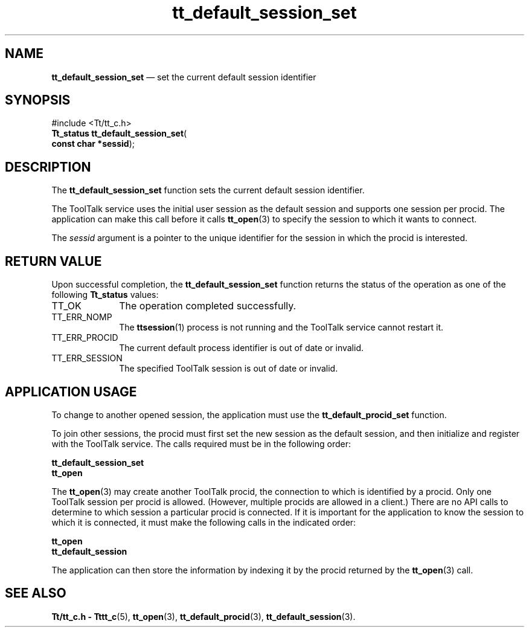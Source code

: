 '\" t
...\" def_se_s.sgm /main/6 1996/09/08 20:12:01 rws $
...\" def_se_s.sgm /main/6 1996/09/08 20:12:01 rws $-->
.de P!
.fl
\!!1 setgray
.fl
\\&.\"
.fl
\!!0 setgray
.fl			\" force out current output buffer
\!!save /psv exch def currentpoint translate 0 0 moveto
\!!/showpage{}def
.fl			\" prolog
.sy sed -e 's/^/!/' \\$1\" bring in postscript file
\!!psv restore
.
.de pF
.ie     \\*(f1 .ds f1 \\n(.f
.el .ie \\*(f2 .ds f2 \\n(.f
.el .ie \\*(f3 .ds f3 \\n(.f
.el .ie \\*(f4 .ds f4 \\n(.f
.el .tm ? font overflow
.ft \\$1
..
.de fP
.ie     !\\*(f4 \{\
.	ft \\*(f4
.	ds f4\"
'	br \}
.el .ie !\\*(f3 \{\
.	ft \\*(f3
.	ds f3\"
'	br \}
.el .ie !\\*(f2 \{\
.	ft \\*(f2
.	ds f2\"
'	br \}
.el .ie !\\*(f1 \{\
.	ft \\*(f1
.	ds f1\"
'	br \}
.el .tm ? font underflow
..
.ds f1\"
.ds f2\"
.ds f3\"
.ds f4\"
.ta 8n 16n 24n 32n 40n 48n 56n 64n 72n 
.TH "tt_default_session_set" "library call"
.SH "NAME"
\fBtt_default_session_set\fP \(em set the current default session identifier
.SH "SYNOPSIS"
.PP
.nf
#include <Tt/tt_c\&.h>
\fBTt_status \fBtt_default_session_set\fP\fR(
\fBconst char *\fBsessid\fR\fR);
.fi
.SH "DESCRIPTION"
.PP
The
\fBtt_default_session_set\fP function
sets the current default session identifier\&.
.PP
The ToolTalk service uses the initial user session as the default session and
supports one session per
procid\&.
The application can make this call before it
calls
\fBtt_open\fP(3) to specify the session to which it wants to connect\&.
.PP
The
\fIsessid\fP argument is a pointer to the unique identifier
for the session in which the procid is interested\&.
.SH "RETURN VALUE"
.PP
Upon successful completion, the
\fBtt_default_session_set\fP function returns the status of the operation as one of the following
\fBTt_status\fR values:
.IP "TT_OK" 10
The operation completed successfully\&.
.IP "TT_ERR_NOMP" 10
The
\fBttsession\fP(1) process is not running and the ToolTalk service cannot restart it\&.
.IP "TT_ERR_PROCID" 10
The current default process identifier is out of date or invalid\&.
.IP "TT_ERR_SESSION" 10
The specified ToolTalk session is out of date or invalid\&.
.SH "APPLICATION USAGE"
.PP
To change to another opened session, the application must use the
\fBtt_default_procid_set\fP function\&.
.PP
To join other sessions, the procid must first set the new session as the
default session, and then initialize and register with the ToolTalk service\&.
The calls required must be in the following order:
.PP
.nf
\f(CW\fBtt_default_session_set\fP
\fBtt_open\fP\fR
.fi
.PP
.PP
The
\fBtt_open\fP(3) may create another ToolTalk procid, the connection to which is
identified by a procid\&.
Only one ToolTalk session per procid is allowed\&.
(However, multiple procids are allowed in a client\&.)
There are no API calls to determine to which session a particular
procid
is connected\&.
If it is important for the application to know the session
to which it is connected, it must make the following calls in the indicated
order:
.PP
.nf
\f(CW\fBtt_open\fP
\fBtt_default_session\fP\fR
.fi
.PP
.PP
The application can then store the information by indexing it by the
procid
returned by the
\fBtt_open\fP(3) call\&.
.SH "SEE ALSO"
.PP
\fBTt/tt_c\&.h - Tttt_c\fP(5), \fBtt_open\fP(3), \fBtt_default_procid\fP(3), \fBtt_default_session\fP(3)\&.
...\" created by instant / docbook-to-man, Sun 02 Sep 2012, 09:40
